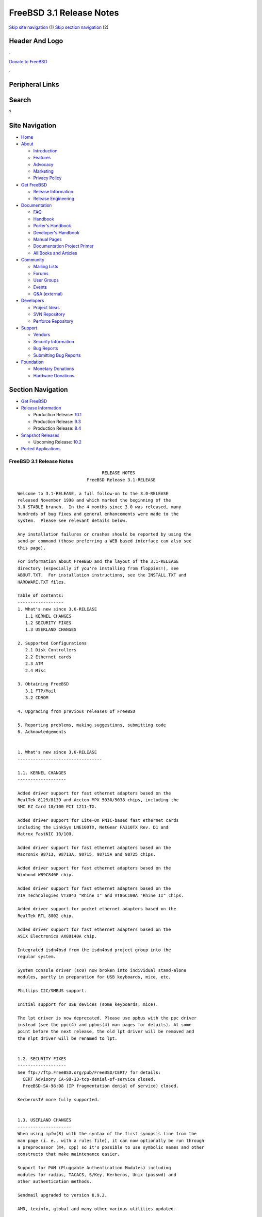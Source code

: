 =========================
FreeBSD 3.1 Release Notes
=========================

.. raw:: html

   <div id="containerwrap">

.. raw:: html

   <div id="container">

`Skip site navigation <#content>`__ (1) `Skip section
navigation <#contentwrap>`__ (2)

.. raw:: html

   <div id="headercontainer">

.. raw:: html

   <div id="header">

Header And Logo
---------------

.. raw:: html

   <div id="headerlogoleft">

|FreeBSD|

.. raw:: html

   </div>

.. raw:: html

   <div id="headerlogoright">

.. raw:: html

   <div class="frontdonateroundbox">

.. raw:: html

   <div class="frontdonatetop">

.. raw:: html

   <div>

**.**

.. raw:: html

   </div>

.. raw:: html

   </div>

.. raw:: html

   <div class="frontdonatecontent">

`Donate to FreeBSD <https://www.FreeBSDFoundation.org/donate/>`__

.. raw:: html

   </div>

.. raw:: html

   <div class="frontdonatebot">

.. raw:: html

   <div>

**.**

.. raw:: html

   </div>

.. raw:: html

   </div>

.. raw:: html

   </div>

Peripheral Links
----------------

.. raw:: html

   <div id="searchnav">

.. raw:: html

   </div>

.. raw:: html

   <div id="search">

Search
------

?

.. raw:: html

   </div>

.. raw:: html

   </div>

.. raw:: html

   </div>

Site Navigation
---------------

.. raw:: html

   <div id="menu">

-  `Home <../../>`__

-  `About <../../about.html>`__

   -  `Introduction <../../projects/newbies.html>`__
   -  `Features <../../features.html>`__
   -  `Advocacy <../../advocacy/>`__
   -  `Marketing <../../marketing/>`__
   -  `Privacy Policy <../../privacy.html>`__

-  `Get FreeBSD <../../where.html>`__

   -  `Release Information <../../releases/>`__
   -  `Release Engineering <../../releng/>`__

-  `Documentation <../../docs.html>`__

   -  `FAQ <../../doc/en_US.ISO8859-1/books/faq/>`__
   -  `Handbook <../../doc/en_US.ISO8859-1/books/handbook/>`__
   -  `Porter's
      Handbook <../../doc/en_US.ISO8859-1/books/porters-handbook>`__
   -  `Developer's
      Handbook <../../doc/en_US.ISO8859-1/books/developers-handbook>`__
   -  `Manual Pages <//www.FreeBSD.org/cgi/man.cgi>`__
   -  `Documentation Project
      Primer <../../doc/en_US.ISO8859-1/books/fdp-primer>`__
   -  `All Books and Articles <../../docs/books.html>`__

-  `Community <../../community.html>`__

   -  `Mailing Lists <../../community/mailinglists.html>`__
   -  `Forums <https://forums.FreeBSD.org>`__
   -  `User Groups <../../usergroups.html>`__
   -  `Events <../../events/events.html>`__
   -  `Q&A
      (external) <http://serverfault.com/questions/tagged/freebsd>`__

-  `Developers <../../projects/index.html>`__

   -  `Project Ideas <https://wiki.FreeBSD.org/IdeasPage>`__
   -  `SVN Repository <https://svnweb.FreeBSD.org>`__
   -  `Perforce Repository <http://p4web.FreeBSD.org>`__

-  `Support <../../support.html>`__

   -  `Vendors <../../commercial/commercial.html>`__
   -  `Security Information <../../security/>`__
   -  `Bug Reports <https://bugs.FreeBSD.org/search/>`__
   -  `Submitting Bug Reports <https://www.FreeBSD.org/support.html>`__

-  `Foundation <https://www.freebsdfoundation.org/>`__

   -  `Monetary Donations <https://www.freebsdfoundation.org/donate/>`__
   -  `Hardware Donations <../../donations/>`__

.. raw:: html

   </div>

.. raw:: html

   </div>

.. raw:: html

   <div id="content">

.. raw:: html

   <div id="sidewrap">

.. raw:: html

   <div id="sidenav">

Section Navigation
------------------

-  `Get FreeBSD <../../where.html>`__
-  `Release Information <../../releases/>`__

   -  Production Release:
      `10.1 <../../releases/10.1R/announce.html>`__
   -  Production Release:
      `9.3 <../../releases/9.3R/announce.html>`__
   -  Production Release:
      `8.4 <../../releases/8.4R/announce.html>`__

-  `Snapshot Releases <../../snapshots/>`__

   -  Upcoming Release:
      `10.2 <../../releases/10.2R/schedule.html>`__

-  `Ported Applications <../../ports/>`__

.. raw:: html

   </div>

.. raw:: html

   </div>

.. raw:: html

   <div id="contentwrap">

FreeBSD 3.1 Release Notes
=========================

::


                                     RELEASE NOTES
                               FreeBSD Release 3.1-RELEASE

    Welcome to 3.1-RELEASE, a full follow-on to the 3.0-RELEASE
    released November 1998 and which marked the beginning of the
    3.0-STABLE branch.  In the 4 months since 3.0 was released, many
    hundreds of bug fixes and general enhancements were made to the
    system.  Please see relevant details below.

    Any installation failures or crashes should be reported by using the
    send-pr command (those preferring a WEB based interface can also see
    this page).

    For information about FreeBSD and the layout of the 3.1-RELEASE
    directory (especially if you're installing from floppies!), see
    ABOUT.TXT.  For installation instructions, see the INSTALL.TXT and
    HARDWARE.TXT files.

    Table of contents:
    ------------------
    1. What's new since 3.0-RELEASE
       1.1 KERNEL CHANGES
       1.2 SECURITY FIXES
       1.3 USERLAND CHANGES

    2. Supported Configurations
       2.1 Disk Controllers
       2.2 Ethernet cards
       2.3 ATM
       2.4 Misc

    3. Obtaining FreeBSD
       3.1 FTP/Mail
       3.2 CDROM

    4. Upgrading from previous releases of FreeBSD

    5. Reporting problems, making suggestions, submitting code
    6. Acknowledgements


    1. What's new since 3.0-RELEASE
    ---------------------------------

    1.1. KERNEL CHANGES
    -------------------

    Added driver support for fast ethernet adapters based on the
    RealTek 8129/8139 and Accton MPX 5030/5038 chips, including the
    SMC EZ Card 10/100 PCI 1211-TX.

    Added driver support for Lite-On PNIC-based fast ethernet cards
    including the LinkSys LNE100TX, NetGear FA310TX Rev. D1 and
    Matrox FastNIC 10/100.

    Added driver support for fast ethernet adapters based on the
    Macronix 98713, 98713A, 98715, 98715A and 98725 chips.

    Added driver support for fast ethernet adapters based on the
    Winbond W89C840F chip.

    Added driver support for fast ethernet adapters based on the
    VIA Technologies VT3043 "Rhine I" and VT86C100A "Rhine II" chips.

    Added driver support for pocket ethernet adapters based on the
    RealTek RTL 8002 chip.

    Added driver support for fast ethernet adapters based on the
    ASIX Electronics AX88140A chip.

    Integrated isdn4bsd from the isdn4bsd project group into the
    regular system.

    System console driver (sc0) now broken into individual stand-alone
    modules, partly in preparation for USB keyboards, mice, etc.

    Phillips I2C/SMBUS support.

    Initial support for USB devices (some keyboards, mice).

    The lpt driver is now deprecated. Please use ppbus with the ppc driver
    instead (see the ppc(4) and ppbus(4) man pages for details). At some
    point before the next release, the old lpt driver will be removed and
    the nlpt driver will be renamed to lpt.


    1.2. SECURITY FIXES
    -------------------
    See ftp://ftp.FreeBSD.org/pub/FreeBSD/CERT/ for details:
      CERT Advisory CA-98-13-tcp-denial-of-service closed.
      FreeBSD-SA-98:08 (IP fragmentation denial of service) closed.

    KerberosIV more fully supported.


    1.3. USERLAND CHANGES
    ---------------------
    When using ipfw(8) with the syntax of the first synopsis line from the
    man page (i. e., with a rules file), it can now optionally be run through
    a preprocessor (m4, cpp) so it's possible to use symbolic names and other
    constructs that make maintenance easier.

    Support for PAM (Pluggable Authentication Modules) including
    modules for radius, TACACS, S/Key, Kerberos, Unix (passwd) and
    other authentication methods.

    Sendmail upgraded to version 8.9.2.

    AMD, texinfo, global and many other various utilities updated.


    2. Supported Configurations
    ---------------------------
    FreeBSD currently runs on a wide variety of ISA, VLB, EISA and PCI bus
    based PC's, ranging from 386sx to Pentium class machines (though the
    386sx is not recommended).  Support for generic IDE or ESDI drive
    configurations, various SCSI controller, network and serial cards is
    also provided.

    What follows is a list of all peripherals currently known to work with
    FreeBSD.  Other configurations may also work, we have simply not as yet
    received confirmation of this.


    2.1. Disk Controllers
    ---------------------
    WD1003 (any generic MFM/RLL)
    WD1007 (any generic IDE/ESDI)
    IDE
    ATA

    Adaptec 1535 ISA SCSI controllers
    Adaptec 154x series ISA SCSI controllers
    Adaptec 174x series EISA SCSI controller in standard and enhanced mode.
    Adaptec 274X/284X/2920C/294x/2950/3940/3950 (Narrow/Wide/Twin) series
    EISA/VLB/PCI SCSI controllers.
    Adaptec AIC7850, AIC7860, AIC7880, AIC789x, on-board SCSI controllers.

    AdvanSys SCSI controllers (all models).

    BusLogic MultiMaster controllers:

    [ Please note that BusLogic/Mylex "Flashpoint" adapters are NOT yet supported ]

    BusLogic MultiMaster "W" Series Host Adapters:
        BT-948, BT-958, BT-958D
    BusLogic MultiMaster "C" Series Host Adapters:
        BT-946C, BT-956C, BT-956CD, BT-445C, BT-747C, BT-757C, BT-757CD, BT-545C,
        BT-540CF
    BusLogic MultiMaster "S" Series Host Adapters:
        BT-445S, BT-747S, BT-747D, BT-757S, BT-757D, BT-545S, BT-542D, BT-742A,
        BT-542B
    BusLogic MultiMaster "A" Series Host Adapters:
        BT-742A, BT-542B

    AMI FastDisk controllers that are true BusLogic MultiMaster clones are also
    supported.

    DPT SmartCACHE Plus, SmartCACHE III, SmartRAID III, SmartCACHE IV and
    SmartRAID IV SCSI/RAID controllers are supported.  The DPT SmartRAID/CACHE V
    is not yet supported.

    SymBios (formerly NCR) 53C810, 53C810a, 53C815, 53C820, 53C825a,
    53C860, 53C875, 53C875j, 53C885, 53C895 and 53C896 PCI SCSI controllers:
            ASUS SC-200
            Data Technology DTC3130 (all variants)
        Diamond FirePort (all)
            NCR cards (all)
            Symbios cards (all)
            Tekram DC390W, 390U and 390F
            Tyan S1365

    QLogic 1020, 1040, 1040B and 2100 SCSI and Fibre Channel Adapters

    DTC 3290 EISA SCSI controller in 1542 emulation mode.

    With all supported SCSI controllers, full support is provided for
    SCSI-I & SCSI-II peripherals, including hard disks, optical disks,
    tape drives (including DAT and 8mm Exabyte), medium changers, processor
    target devices and CDROM drives.  WORM devices that support CDROM commands
    are supported for read-only access by the CDROM driver.  WORM/CD-R/CD-RW
    writing support is provided by cdrecord, which is in the ports tree.

    The following CD-ROM type systems are supported at this time:
    (cd)    SCSI interface (also includes ProAudio Spectrum and
            SoundBlaster SCSI)
    (matcd) Matsushita/Panasonic (Creative SoundBlaster) proprietary
            interface (562/563 models)
    (scd)   Sony proprietary interface (all models)
    (wcd)   ATAPI IDE interface

    The following drivers were supported under the old SCSI subsystem, but are
    NOT YET supported under the new CAM SCSI subsystem:

      Tekram DC390 and DC390T controllers (maybe other cards based on the
      AMD 53c974 as well).

      NCR5380/NCR53400 ("ProAudio Spectrum") SCSI controller.

      UltraStor 14F, 24F and 34F SCSI controllers.

      Seagate ST01/02 SCSI controllers.

      Future Domain 8xx/950 series SCSI controllers.

      WD7000 SCSI controller.

      Adaptec 1510 series ISA SCSI controllers (not for bootable devices)
      Adaptec 152x series ISA SCSI controllers
      Adaptec AIC-6260 and AIC-6360 based boards, which includes the AHA-152x
      and SoundBlaster SCSI cards.

      [ Note:  There is work-in-progress to port the AIC-6260/6360 and
        UltraStor drivers to the new CAM SCSI framework, but no estimates on
        when or if they will be completed. ]

    Unmaintained drivers, they might or might not work for your hardware:

      Floppy tape interface (Colorado/Mountain/Insight)

      (mcd)   Mitsumi proprietary CD-ROM interface (all models)

    2.2. Ethernet cards
    -------------------
    Allied-Telesis AT1700 and RE2000 cards

    AMD PCnet/PCI (79c970 & 53c974 or 79c974)

    SMC Elite 16 WD8013 ethernet interface, and most other WD8003E,
    WD8003EBT, WD8003W, WD8013W, WD8003S, WD8003SBT and WD8013EBT
    based clones.  SMC Elite Ultra.  SMC Etherpower II.

    RealTek 8129/8139 fast ethernet NICs including the following:
      Allied Telesyn AT2550
      Allied Telesyn AT2500TX
      Genius GF100TXR (RTL8139)
      NDC Communications NE100TX-E
      OvisLink LEF-8129TX
      OvisLink LEF-8139TX
      Netronix Inc. EA-1210 NetEther 10/100
      KTX-9130TX 10/100 Fast Ethernet
      Accton "Cheetah" EN1027D (MPX 5030/5038; RealTek 8139 clone?)
      SMC EZ Card 10/100 PCI 1211-TX

    Lite-On 82c168/82c169 PNIC fast ethernet NICs including the following:
      LinkSys EtherFast LNE100TX
      NetGear FA310-TX Rev. D1
      Matrox FastNIC 10/100

    Macronix 98713, 98713A, 98715, 98715A and 98725 fast ethernet NICs
      NDC Communications SFA100A (98713A)
      CNet Pro120A (98713 or 98713A)
      CNet Pro120B (98715)
      SVEC PN102TX (98713)

    Winbond W89C840F fast ethernet NICs including the following:
      Trendware TE100-PCIE

    VIA Technologies VT3043 "Rhine I" and VT86C100A "Rhine II" fast ethernet
    NICs including the following:
      Hawking Technologies PN102TX
      D-Link DFE530TX

    Texas Instruments ThunderLAN PCI NICs, including the following:
      Compaq Netelligent 10, 10/100, 10/100 Proliant, 10/100 Dual-Port
      Compaq Netelligent 10/100 TX Embedded UTP, 10 T PCI UTP/Coax, 10/100 TX UTP
      Compaq NetFlex 3P, 3P Integrated, 3P w/ BNC
      Olicom OC-2135/2138, OC-2325, OC-2326 10/100 TX UTP
      Racore 8165 10/100baseTX
      Racore 8148 10baseT/100baseTX/100baseFX multi-personality

    ASIX Electronics AX88140A PCI NICs, including the following:
      Alfa Inc. GFC2204
      CNet Pro110B

    DEC EtherWORKS III NICs (DE203, DE204, and DE205)
    DEC EtherWORKS II NICs (DE200, DE201, DE202, and DE422)
    DEC DC21040, DC21041, or DC21140 based NICs (SMC Etherpower 8432T, DE245, etc)
    DEC FDDI (DEFPA/DEFEA) NICs

    Fujitsu MB86960A/MB86965A

    HP PC Lan+ cards (model numbers: 27247B and 27252A).

    Intel EtherExpress 16
    Intel EtherExpress Pro/10
    Intel EtherExpress Pro/100B PCI Fast Ethernet

    Isolan AT 4141-0 (16 bit)
    Isolink 4110     (8 bit)

    Novell NE1000, NE2000, and NE2100 ethernet interface.

    3Com 3C501 cards

    3Com 3C503 Etherlink II

    3Com 3c505 Etherlink/+

    3Com 3C507 Etherlink 16/TP

    3Com 3C509, 3C579, 3C589 (PCMCIA), 3C590/592/595/900/905/905B PCI and EISA
    (Fast) Etherlink III / (Fast) Etherlink XL

    3Com 3c980 Fast Etherlink XL server adapter

    Toshiba ethernet cards

    Crystal Semiconductor CS89x0-based NICs, including:
      IBM Etherjet ISA

    PCMCIA ethernet cards from IBM and National Semiconductor are also
    supported.

    Note that NO token ring cards are supported at this time as we're
    still waiting for someone to donate a driver for one of them.  Any
    takers?

    2.3 ATM
    -------

       o ATM Host Interfaces
            - FORE Systems, Inc. PCA-200E ATM PCI Adapters
            - Efficient Networks, Inc. ENI-155p ATM PCI Adapters

       o ATM Signalling Protocols
            - The ATM Forum UNI 3.1 signalling protocol
            - The ATM Forum UNI 3.0 signalling protocol
            - The ATM Forum ILMI address registration
            - FORE Systems's proprietary SPANS signalling protocol
            - Permanent Virtual Channels (PVCs)

       o IETF "Classical IP and ARP over ATM" model
            - RFC 1483, "Multiprotocol Encapsulation over ATM Adaptation Layer 5"
            - RFC 1577, "Classical IP and ARP over ATM"
            - RFC 1626, "Default IP MTU for use over ATM AAL5"
            - RFC 1755, "ATM Signaling Support for IP over ATM"
            - RFC 2225, "Classical IP and ARP over ATM"
            - RFC 2334, "Server Cache Synchronization Protocol (SCSP)"
            - Internet Draft draft-ietf-ion-scsp-atmarp-00.txt,
                    "A Distributed ATMARP Service Using SCSP"

       o ATM Sockets interface

    2.4. Misc
    ---------

    AST 4 port serial card using shared IRQ.

    ARNET 8 port serial card using shared IRQ.
    ARNET (now Digiboard) Sync 570/i high-speed serial.

    Boca BB1004 4-Port serial card (Modems NOT supported)
    Boca IOAT66 6-Port serial card (Modems supported)
    Boca BB1008 8-Port serial card (Modems NOT supported)
    Boca BB2016 16-Port serial card (Modems supported)

    Comtrol Rocketport card.

    Cyclades Cyclom-y Serial Board.

    STB 4 port card using shared IRQ.

    SDL Communications Riscom/8 Serial Board.
    SDL Communications RISCom/N2 and N2pci high-speed sync serial boards.

    Stallion multiport serial boards: EasyIO, EasyConnection 8/32 & 8/64,
    ONboard 4/16 and Brumby.

    Adlib, SoundBlaster, SoundBlaster Pro, ProAudioSpectrum, Gravis UltraSound
    and Roland MPU-401 sound cards. (snd driver)

    Most ISA audio codecs manufactured by Crystal Semiconductors, OPTi, Creative
    Labs, Avance, Yamaha and ENSONIQ. (pcm driver)

    Connectix QuickCam
    Matrox Meteor Video frame grabber
    Creative Labs Video Spigot frame grabber
    Cortex1 frame grabber
    Hauppauge Wincast/TV boards (PCI)
    STB TV PCI
    Intel Smart Video Recorder III
    Various Frame grabbers based on Brooktree Bt848 chip.

    HP4020, HP6020, Philips CDD2000/CDD2660 and Plasmon CD-R drives.

    PS/2 mice

    Standard PC Joystick

    X-10 power controllers

    GPIB and Transputer drivers.

    Genius and Mustek hand scanners.

    Xilinx XC6200 based reconfigurable hardware cards compatible with
    the HOT1 from Virtual Computers (www.vcc.com)

    Support for Dave Mills experimental Loran-C receiver.

    FreeBSD currently does NOT support IBM's microchannel (MCA) bus.

    3. Obtaining FreeBSD
    --------------------

    You may obtain FreeBSD in a variety of ways:

    3.1. FTP/Mail
    -------------

    You can ftp FreeBSD and any or all of its optional packages from
    `ftp.FreeBSD.org' - the official FreeBSD release site.

    For other locations that mirror the FreeBSD software see the file
    MIRROR.SITES.  Please ftp the distribution from the site closest (in
    networking terms) to you.  Additional mirror sites are always welcome!
    Contact freebsd-admin@FreeBSD.org for more details if you'd like to
    become an official mirror site.

    If you do not have access to the Internet and electronic mail is your
    only recourse, then you may still fetch the files by sending mail to
    `ftpmail@ftpmail.vix.com' - putting the keyword "help" in your message
    to get more information on how to fetch files using this mechanism.
    Please do note, however, that this will end up sending many *tens of
    megabytes* through the mail and should only be employed as an absolute
    LAST resort!


    3.2. CDROM
    ----------

    FreeBSD 3.1-RELEASE CDs may be ordered on CDROM from:

            Walnut Creek CDROM
            4041 Pike Lane, Suite F
            Concord CA  94520
            1-800-786-9907, +1-925-674-0783, +1-925-674-0821 (FAX)

    Or via the Internet from orders@cdrom.com or http://www.cdrom.com.
    Their current catalog can be obtained via ftp from:

            ftp://ftp.cdrom.com/cdrom/catalog

    Cost per -RELEASE CD is $39.95 or $24.95 with a FreeBSD subscription.
    FreeBSD SNAPshot CDs, when available, are $39.95 or $14.95 with a
    FreeBSD-SNAP subscription (-RELEASE and -SNAP subscriptions are entirely
    separate).  With a subscription, you will automatically receive updates as
    they are released.  Your credit card will be billed when each disk is
    shipped and you may cancel your subscription at any time without further
    obligation.

    Shipping (per order not per disc) is $5 in the US, Canada or Mexico
    and $9.00 overseas.  They accept Visa, Mastercard, Discover, American
    Express or checks in U.S. Dollars and ship COD within the United
    States.  California residents please add 8.25% sales tax.

    Should you be dissatisfied for any reason, the CD comes with an
    unconditional return policy.


    4. Upgrading from previous releases of FreeBSD
    ----------------------------------------------

    If you're upgrading from a previous release of FreeBSD, most likely
    it's 2.2.x or 2.1.x (in some lesser number of cases) and some of the
    following issues may affect you, depending of course on your chosen
    method of upgrading.  There are two popular ways of upgrading
    FreeBSD distributions:

            o Using sources, via /usr/src
            o Using sysinstall's (binary) upgrade option.

    In the case of using sources, there are simply two targets you need to
    be aware of: The standard ``upgrade'' target, which will upgrade a 2.x
    or 3.0 system to 3.1 and the ``world'' target, which will take an
    already upgraded system and keep it in sync with whatever changes have
    happened since the initial upgrade.

    In the case of using the binary upgrade option, the system will go
    straight to 3.1/ELF but also populate the /<basepath>/lib/aout
    directories for backwards compatibility with older binaries.

    In either case, going to ELF will mean that you'll have somewhat
    smaller binaries and access to a lot more compiler goodies which have
    been already been ported to other ELF environments (our older and
    somewhat crufty a.out format being largely unsupported by most other
    software projects).  Those who wish to retain access to the older
    a.out dynamic executables should be sure and install the compat22
    distribution.

    [ other important upgrading notes should go here]


    5. Reporting problems, making suggestions, submitting code.
    -----------------------------------------------------------
    Your suggestions, bug reports and contributions of code are always
    valued - please do not hesitate to report any problems you may find
    (preferably with a fix attached, if you can!).

    The preferred method to submit bug reports from a machine with
    Internet mail connectivity is to use the send-pr command or use the CGI
    script at http://www.FreeBSD.org/send-pr.html.  Bug reports
    will be dutifully filed by our faithful bugfiler program and you can
    be sure that we'll do our best to respond to all reported bugs as soon
    as possible.  Bugs filed in this way are also visible on our WEB site
    in the support section and are therefore valuable both as bug reports
    and as "signposts" for other users concerning potential problems to
    watch out for.

    If, for some reason, you are unable to use the send-pr command to
    submit a bug report, you can try to send it to:

                    freebsd-bugs@FreeBSD.org

    Note that send-pr itself is a shell script that should be easy to move
    even onto a totally different system.  We much prefer if you could use
    this interface, since it make it easier to keep track of the problem
    reports.  However, before submitting, please try to make sure whether
    the problem might have already been fixed since.


    Otherwise, for any questions or tech support issues, please send mail to:

                    freebsd-questions@FreeBSD.org


    Additionally, being a volunteer effort, we are always happy to have
    extra hands willing to help - there are already far more desired
    enhancements than we'll ever be able to manage by ourselves!  To
    contact us on technical matters, or with offers of help, please send
    mail to:

                    freebsd-hackers@FreeBSD.org


    Please note that these mailing lists can experience *significant*
    amounts of traffic and if you have slow or expensive mail access and
    are only interested in keeping up with significant FreeBSD events, you
    may find it preferable to subscribe instead to:

                    freebsd-announce@FreeBSD.org


    All of the mailing lists can be freely joined by anyone wishing
    to do so.  Send mail to MajorDomo@FreeBSD.org and include the keyword
    `help' on a line by itself somewhere in the body of the message.  This
    will give you more information on joining the various lists, accessing
    archives, etc.  There are a number of mailing lists targeted at
    special interest groups not mentioned here, so send mail to majordomo
    and ask about them!


    6. Acknowledgements
    -------------------

    FreeBSD represents the cumulative work of many dozens, if not
    hundreds, of individuals from around the world who have worked very
    hard to bring you this release.  For a complete list of FreeBSD
    project staffers, please see:

            http://www.FreeBSD.org/handbook/staff.html

    or, if you've loaded the doc distribution:

            file:/usr/share/doc/handbook/staff.html


    Special mention to:

            The donors listed at http://www.FreeBSD.org/handbook/donors.html

            Steve Price for his work
            in building and organizing the packages and, as always,
            Satoshi Asami for his
            work on the ports collection.

            Doug Rabson and
            John Birrell
            for making FreeBSD/alpha happen and to the NetBSD project for
            substantial indirect aid.

            Peter Wemm for the new kernel
            module system (with substantial aid from Doug Rabson).

            And to the many thousands of FreeBSD users and testers all over the
            world, without whom this release simply would not have been possible.

    We sincerely hope you enjoy this release of FreeBSD!

                            The FreeBSD Project

`Release Home <../index.html>`__

.. raw:: html

   </div>

.. raw:: html

   </div>

.. raw:: html

   <div id="footer">

`Site Map <../../search/index-site.html>`__ \| `Legal
Notices <../../copyright/>`__ \| ? 1995–2015 The FreeBSD Project. All
rights reserved.

.. raw:: html

   </div>

.. raw:: html

   </div>

.. raw:: html

   </div>

.. |FreeBSD| image:: ../../layout/images/logo-red.png
   :target: ../..

